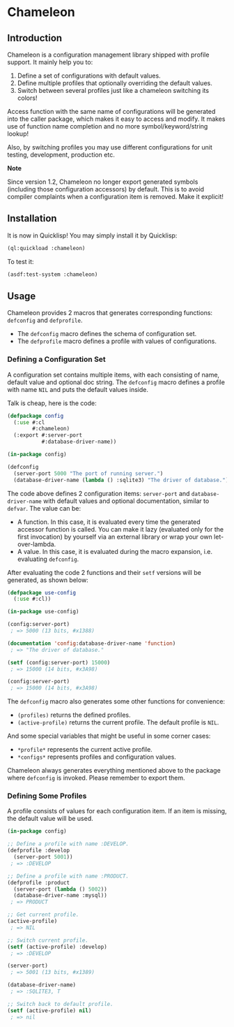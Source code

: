 

* Chameleon

** Introduction

Chameleon is a configuration management library shipped with profile support. It mainly help you to:

1. Define a set of configurations with default values.
2. Define multiple profiles that optionally overriding the default values.
3. Switch between several profiles just like a chameleon switching its colors!

Access function with the same name of configurations will be generated into the caller package, which makes it easy to access and modify. It makes use of function name completion and no more symbol/keyword/string lookup!

Also, by switching profiles you may use different configurations for unit testing, development, production etc.

*Note*

Since version 1.2, Chameleon no longer export generated symbols (including those configuration accessors) by default. This is to avoid compiler complaints when a configuration item is removed. Make it explicit!

** Installation

It is now in Quicklisp! You may simply install it by Quicklisp:

#+BEGIN_SRC lisp
(ql:quickload :chameleon)
#+END_SRC

To test it:

#+BEGIN_SRC lisp
(asdf:test-system :chameleon)
#+END_SRC

** Usage

Chameleon provides 2 macros that generates corresponding functions:
~defconfig~ and ~defprofile~.

- The ~defconfig~ macro defines the schema of configuration set.
- The ~defprofile~ macro defines a profile with values of configurations.

*** Defining a Configuration Set

A configuration set contains multiple items, with each consisting of name, default value and optional doc string. The ~defconfig~ macro defines a profile with name ~NIL~ and puts the default values inside.

Talk is cheap, here is the code:

#+BEGIN_SRC lisp
  (defpackage config
    (:use #:cl
          #:chameleon)
    (:export #:server-port
             #:database-driver-name))
  
  (in-package config)
  
  (defconfig
    (server-port 5000 "The port of running server.")
    (database-driver-name (lambda () :sqlite3) "The driver of database."))
#+END_SRC

The code above defines 2 configuration items: ~server-port~ and ~database-driver-name~ with default values and optional documentation, similar to ~defvar~. The value can be:
- A function. In this case, it is evaluated every time the generated accessor function is called. You can make it lazy (evaluated only for the first invocation) by yourself via an external library or wrap your own let-over-lambda.
- A value. In this case, it is evaluated during the macro expansion, i.e. evaluating ~defconfig~.

After evaluating the code 2 functions and their ~setf~ versions will be generated, as shown below:

#+BEGIN_SRC lisp
(defpackage use-config
  (:use #:cl))

(in-package use-config)

(config:server-port)
 ; => 5000 (13 bits, #x1388)

(documentation 'config:database-driver-name 'function)
 ; => "The driver of database."

(setf (config:server-port) 15000)
 ; => 15000 (14 bits, #x3A98)

(config:server-port)
 ; => 15000 (14 bits, #x3A98)
#+END_SRC

The ~defconfig~ macro also generates some other functions for convenience:

- ~(profiles)~ returns the defined profiles.
- ~(active-profile)~ returns the current profile. The default profile is ~NIL~.

And some special variables that might be useful in some corner cases:

- ~*profile*~ represents the current active profile.
- ~*configs*~ represents profiles and configuration values.

Chameleon always generates everything mentioned above to the package where ~defconfig~ is invoked. Please remember to export them.

*** Defining Some Profiles

A profile consists of values for each configuration item. If an item is missing, the default value will be used.

#+BEGIN_SRC lisp
(in-package config)

;; Define a profile with name :DEVELOP.
(defprofile :develop
  (server-port 5001))
 ; => :DEVELOP

;; Define a profile with name :PRODUCT.
(defprofile :product
  (server-port (lambda () 5002))
  (database-driver-name :mysql))
 ; => PRODUCT

;; Get current profile.
(active-profile)
 ; => NIL

;; Switch current profile.
(setf (active-profile) :develop)
 ; => :DEVELOP

(server-port)
 ; => 5001 (13 bits, #x1389)

(database-driver-name)
 ; => :SQLITE3, T

;; Switch back to default profile.
(setf (active-profile) nil)
 ; => nil
#+END_SRC
